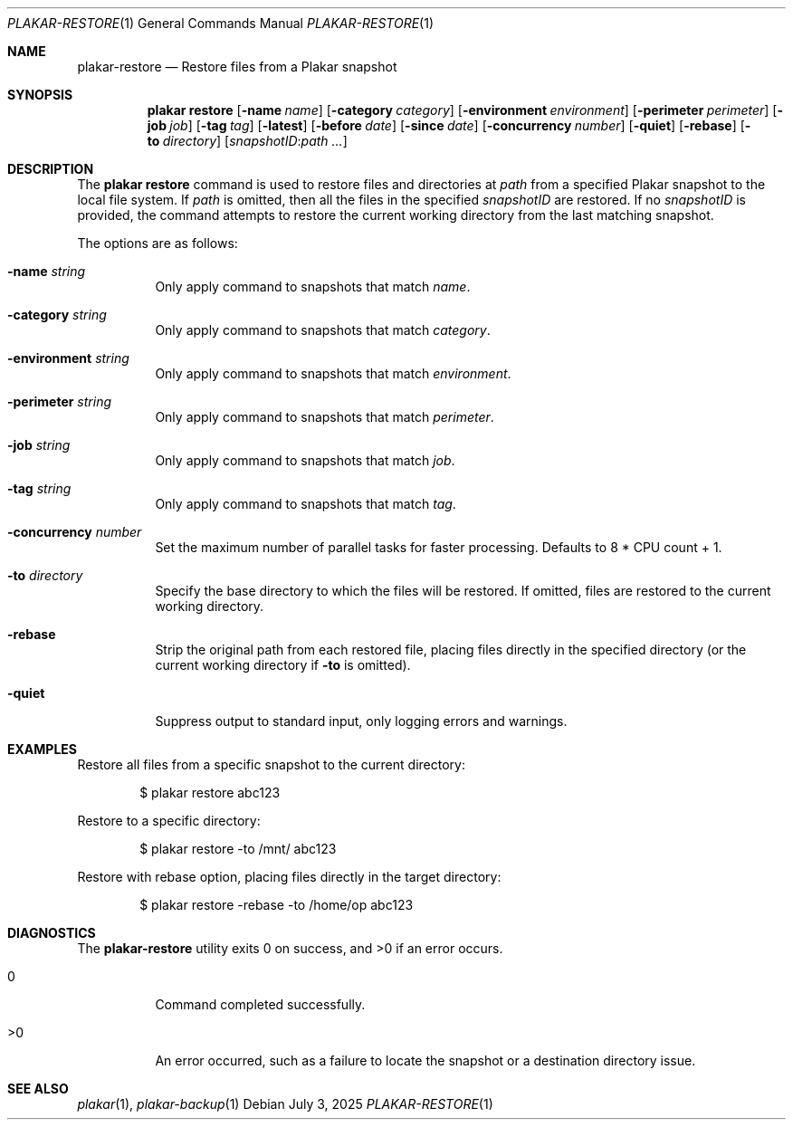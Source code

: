 .Dd July 3, 2025
.Dt PLAKAR-RESTORE 1
.Os
.Sh NAME
.Nm plakar-restore
.Nd Restore files from a Plakar snapshot
.Sh SYNOPSIS
.Nm plakar restore
.Op Fl name Ar name
.Op Fl category Ar category
.Op Fl environment Ar environment
.Op Fl perimeter Ar perimeter
.Op Fl job Ar job
.Op Fl tag Ar tag
.Op Fl latest
.Op Fl before Ar date
.Op Fl since Ar date
.Op Fl concurrency Ar number
.Op Fl quiet
.Op Fl rebase
.Op Fl to Ar directory
.Op Ar snapshotID : Ns Ar path ...
.Sh DESCRIPTION
The
.Nm plakar restore
command is used to restore files and directories at
.Ar path
from a specified Plakar snapshot to the local file system.
If
.Ar path
is omitted, then all the files in the specified
.Ar snapshotID
are restored.
If no
.Ar snapshotID
is provided, the command attempts to restore the current working
directory from the last matching snapshot.
.Pp
The options are as follows:
.Bl -tag -width Ds
.It Fl name Ar string
Only apply command to snapshots that match
.Ar name .
.It Fl category Ar string
Only apply command to snapshots that match
.Ar category .
.It Fl environment Ar string
Only apply command to snapshots that match
.Ar environment .
.It Fl perimeter Ar string
Only apply command to snapshots that match
.Ar perimeter .
.It Fl job Ar string
Only apply command to snapshots that match
.Ar job .
.It Fl tag Ar string
Only apply command to snapshots that match
.Ar tag .
.It Fl concurrency Ar number
Set the maximum number of parallel tasks for faster
processing.
Defaults to
.Dv 8 * CPU count + 1 .
.It Fl to Ar directory
Specify the base directory to which the files will be restored.
If omitted, files are restored to the current working directory.
.It Fl rebase
Strip the original path from each restored file, placing files
directly in the specified directory (or the current working directory
if
.Fl to
is omitted).
.It Fl quiet
Suppress output to standard input, only logging errors and warnings.
.El
.Sh EXAMPLES
Restore all files from a specific snapshot to the current directory:
.Bd -literal -offset indent
$ plakar restore abc123
.Ed
.Pp
Restore to a specific directory:
.Bd -literal -offset indent
$ plakar restore -to /mnt/ abc123
.Ed
.Pp
Restore with rebase option, placing files directly in the target directory:
.Bd -literal -offset indent
$ plakar restore -rebase -to /home/op abc123
.Ed
.Sh DIAGNOSTICS
.Ex -std
.Bl -tag -width Ds
.It 0
Command completed successfully.
.It >0
An error occurred, such as a failure to locate the snapshot or a
destination directory issue.
.El
.Sh SEE ALSO
.Xr plakar 1 ,
.Xr plakar-backup 1
